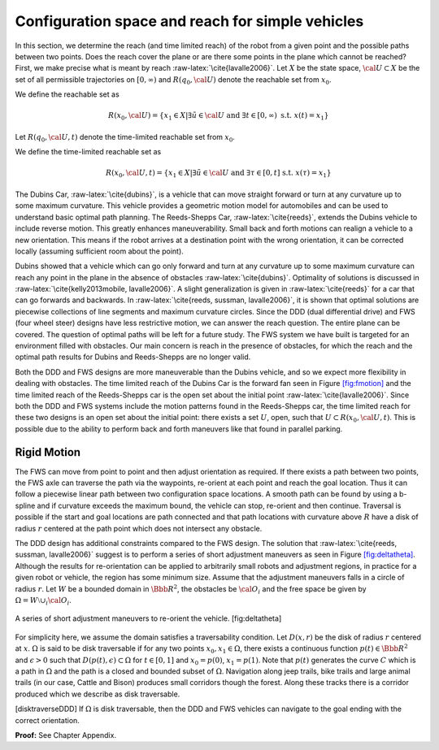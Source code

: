 Configuration space and reach for simple vehicles
-------------------------------------------------

In this section, we determine the reach (and time limited reach) of the
robot from a given point and the possible paths between two points. Does
the reach cover the plane or are there some points in the plane which
cannot be reached? First, we make precise what is meant by reach
:raw-latex:`\cite{lavalle2006}`. Let :math:`X` be the state space,
:math:`{\cal U} \subset X` be the set of all permissible trajectories on
:math:`[0,\infty)` and :math:`R(q_0,{\cal U} )` denote the reachable set
from :math:`x_0`.

We define the reachable set as

.. math:: R(x_0,{\cal U} ) = \left\{  x_1 \in X | \exists \tilde{u}\in {\cal U} \mbox{ and } \exists t \in [0,\infty) \mbox{ s.t. } x(t) = x_1 \right\}

Let :math:`R(q_0,{\cal U} ,t)` denote the time-limited reachable set
from :math:`x_0`.

We define the time-limited reachable set as

.. math:: R(x_0,{\cal U},t ) = \left\{ x_1 \in X | \exists \tilde{u}\in {\cal U} \mbox{ and } \exists \tau \in [0,t] \mbox{ s.t. } x(\tau) = x_1 \right\}

The Dubins Car, :raw-latex:`\cite{dubins}`, is a vehicle that can move
straight forward or turn at any curvature up to some maximum curvature.
This vehicle provides a geometric motion model for automobiles and can
be used to understand basic optimal path planning. The Reeds-Shepps Car,
:raw-latex:`\cite{reeds}`, extends the Dubins vehicle to include reverse
motion. This greatly enhances maneuverability. Small back and forth
motions can realign a vehicle to a new orientation. This means if the
robot arrives at a destination point with the wrong orientation, it can
be corrected locally (assuming sufficient room about the point).

Dubins showed that a vehicle which can go only forward and turn at any
curvature up to some maximum curvature can reach any point in the plane
in the absence of obstacles :raw-latex:`\cite{dubins}`. Optimality of
solutions is discussed in
:raw-latex:`\cite{kelly2013mobile, lavalle2006}`. A slight
generalization is given in :raw-latex:`\cite{reeds}` for a car that can
go forwards and backwards. In
:raw-latex:`\cite{reeds, sussman, lavalle2006}`, it is shown that
optimal solutions are piecewise collections of line segments and maximum
curvature circles. Since the DDD (dual differential drive) and FWS (four
wheel steer) designs have less restrictive motion, we can answer the
reach question. The entire plane can be covered. The question of optimal
paths will be left for a future study. The FWS system we have built is
targeted for an environment filled with obstacles. Our main concern is
reach in the presence of obstacles, for which the reach and the optimal
path results for Dubins and Reeds-Shepps are no longer valid.

Both the DDD and FWS designs are more maneuverable than the Dubins
vehicle, and so we expect more flexibility in dealing with obstacles.
The time limited reach of the Dubins Car is the forward fan seen in
Figure \ `[fig:fmotion] <#fig:fmotion>`__ and the time limited reach of
the Reeds-Shepps car is the open set about the initial point
:raw-latex:`\cite{lavalle2006}`. Since both the DDD and FWS systems
include the motion patterns found in the Reeds-Shepps car, the time
limited reach for these two designs is an open set about the initial
point: there exists a set :math:`U`, open, such that
:math:`U \subset R(x_0,{\cal U},t )`. This is possible due to the
ability to perform back and forth maneuvers like that found in parallel
parking.

Rigid Motion
~~~~~~~~~~~~

The FWS can move from point to point and then adjust orientation as
required. If there exists a path between two points, the FWS axle can
traverse the path via the waypoints, re-orient at each point and reach
the goal location. Thus it can follow a piecewise linear path between
two configuration space locations. A smooth path can be found by using a
b-spline and if curvature exceeds the maximum bound, the vehicle can
stop, re-orient and then continue. Traversal is possible if the start
and goal locations are path connected and that path locations with
curvature above :math:`R` have a disk of radius :math:`r` centered at
the path point which does not intersect any obstacle.

The DDD design has additional constraints compared to the FWS design.
The solution that :raw-latex:`\cite{reeds, sussman, lavalle2006}`
suggest is to perform a series of short adjustment maneuvers as seen in
Figure \ `[fig:deltatheta] <#fig:deltatheta>`__. Although the results
for re-orientation can be applied to arbitrarily small robots and
adjustment regions, in practice for a given robot or vehicle, the region
has some minimum size. Assume that the adjustment maneuvers falls in a
circle of radius :math:`r`. Let :math:`W` be a bounded domain in
:math:`{\Bbb R}^2`, the obstacles be :math:`{\cal O}_i` and the free
space be given by :math:`\Omega = W\setminus \cup_{i}{\cal O}_i`.


.. figure:: MotionFigures/deltatheta.*
   :width: 20%
   :align: center

   A series of short adjustment maneuvers to re-orient the vehicle.
   [fig:deltatheta]

For simplicity here, we assume the domain satisfies a traversability
condition. Let :math:`D(x,r)` be the disk of radius :math:`r` centered
at :math:`x`. :math:`\Omega` is said to be disk traversable if for any
two points :math:`x_0,x_1 \in \Omega`, there exists a continuous
function :math:`p(t)\in{\Bbb R}^2` and :math:`\epsilon >0` such that
:math:`D(p(t),\epsilon)\subset\Omega` for :math:`t\in [0,1]` and
:math:`x_0=p(0)`, :math:`x_1=p(1)`. Note that :math:`p(t)` generates the
curve :math:`C` which is a path in :math:`\Omega` and the path is a
closed and bounded subset of :math:`\Omega`. Navigation along jeep
trails, bike trails and large animal trails (in our case, Cattle and
Bison) produces small corridors though the forest. Along these tracks
there is a corridor produced which we describe as disk traversable.

[disktraverseDDD] If :math:`\Omega` is disk traversable, then the DDD
and FWS vehicles can navigate to the goal ending with the correct
orientation.

**Proof:** See Chapter Appendix.
